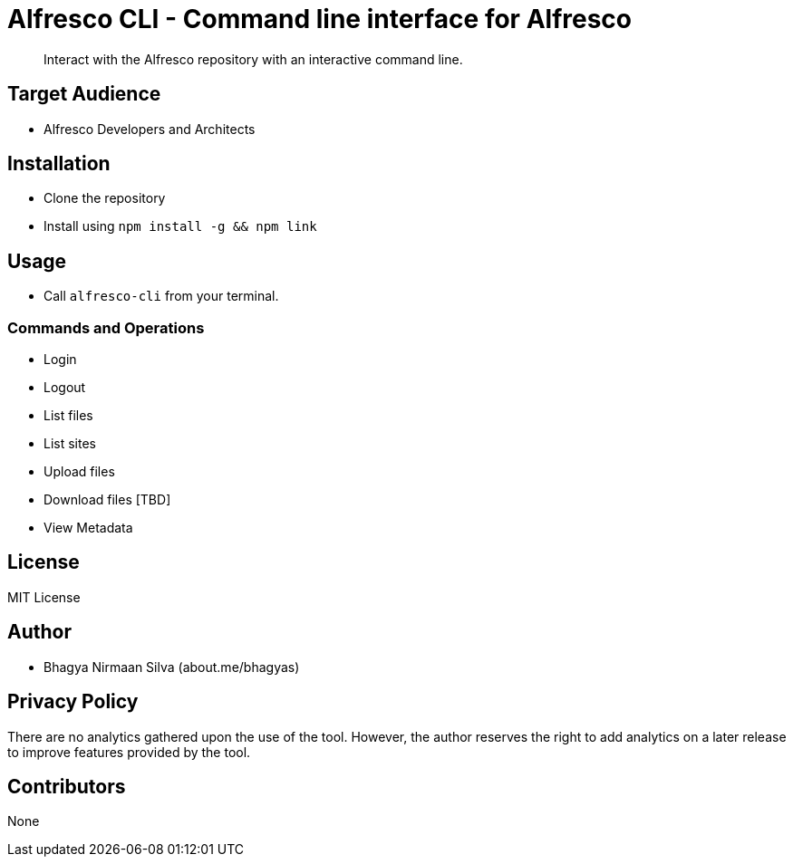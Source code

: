 = Alfresco CLI -  Command line interface for Alfresco

[abstract]
Interact with the Alfresco repository with an interactive command line.

== Target Audience
- Alfresco Developers and Architects

== Installation
- Clone the repository
- Install using `npm install -g && npm link`

== Usage
- Call `alfresco-cli` from your terminal.

=== Commands and Operations
- Login
- Logout
- List files
- List sites
- Upload files
- Download files [TBD]
- View Metadata

== License 
MIT License

== Author
- Bhagya Nirmaan Silva (about.me/bhagyas)

== Privacy Policy

There are no analytics gathered upon the use of the tool. However, the author reserves the right to add analytics on a later release to improve features provided by the tool.

== Contributors
None